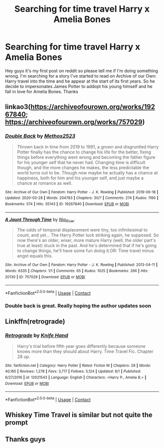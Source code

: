 #+TITLE: Searching for time travel Harry x Amelia Bones

* Searching for time travel Harry x Amelia Bones
:PROPERTIES:
:Author: Medium-Jury-2505
:Score: 1
:DateUnix: 1609074615.0
:DateShort: 2020-Dec-27
:END:
Hey guys it's my first post on reddit so please tell me if I'm doing something wrong. I'm searching for a story I've started to read on Archive of our Own: Harry travel into the time and he appear at the start of its first years. So he decide to impersonates James Potter to addopt his young himself and he fall in love for Amelia Bones. Thanks


** linkao3([[https://archiveofourown.org/works/19267840]]; [[https://archiveofourown.org/works/757029]])
:PROPERTIES:
:Author: davidwelch158
:Score: 1
:DateUnix: 1609075463.0
:DateShort: 2020-Dec-27
:END:

*** [[https://archiveofourown.org/works/19267840][*/Double Back/*]] by [[https://www.archiveofourown.org/users/Methos2523/pseuds/Methos2523][/Methos2523/]]

#+begin_quote
  Thrown back in time from 2019 to 1991, a grown and disgruntled Harry Potter finally has the chance to change his life for the better, fixing things before everything went wrong and becoming the father figure for his younger self that he never had. Changing time is difficult though, and the more changes he makes, the less predictable the world turns out to be. Though now maybe he actually has a chance at happiness, both for him and his younger self, and just maybe a chance at romance as well.
#+end_quote

^{/Site/:} ^{Archive} ^{of} ^{Our} ^{Own} ^{*|*} ^{/Fandom/:} ^{Harry} ^{Potter} ^{-} ^{J.} ^{K.} ^{Rowling} ^{*|*} ^{/Published/:} ^{2019-06-18} ^{*|*} ^{/Updated/:} ^{2020-03-28} ^{*|*} ^{/Words/:} ^{204783} ^{*|*} ^{/Chapters/:} ^{30/?} ^{*|*} ^{/Comments/:} ^{274} ^{*|*} ^{/Kudos/:} ^{1190} ^{*|*} ^{/Bookmarks/:} ^{574} ^{*|*} ^{/Hits/:} ^{35143} ^{*|*} ^{/ID/:} ^{19267840} ^{*|*} ^{/Download/:} ^{[[https://archiveofourown.org/downloads/19267840/Double%20Back.epub?updated_at=1599793505][EPUB]]} ^{or} ^{[[https://archiveofourown.org/downloads/19267840/Double%20Back.mobi?updated_at=1599793505][MOBI]]}

--------------

[[https://archiveofourown.org/works/757029][*/A Jaunt Through Time/*]] by [[https://www.archiveofourown.org/users/Nia_River/pseuds/Nia_River][/Nia_River/]]

#+begin_quote
  The odds of temporal displacement were tiny, too infinitesimal to count, and yet... The Harry Potter luck striking again, he supposed. So now there's an older, wiser, more mature Harry (well, the older part's true at least) stuck in the past. And he's determined that if he's going to change things, he'll have some fun doing it.OR: Time travel minus angst equals this.
#+end_quote

^{/Site/:} ^{Archive} ^{of} ^{Our} ^{Own} ^{*|*} ^{/Fandom/:} ^{Harry} ^{Potter} ^{-} ^{J.} ^{K.} ^{Rowling} ^{*|*} ^{/Published/:} ^{2013-04-11} ^{*|*} ^{/Words/:} ^{6335} ^{*|*} ^{/Chapters/:} ^{1/1} ^{*|*} ^{/Comments/:} ^{65} ^{*|*} ^{/Kudos/:} ^{1025} ^{*|*} ^{/Bookmarks/:} ^{266} ^{*|*} ^{/Hits/:} ^{20130} ^{*|*} ^{/ID/:} ^{757029} ^{*|*} ^{/Download/:} ^{[[https://archiveofourown.org/downloads/757029/A%20Jaunt%20Through%20Time.epub?updated_at=1460592644][EPUB]]} ^{or} ^{[[https://archiveofourown.org/downloads/757029/A%20Jaunt%20Through%20Time.mobi?updated_at=1460592644][MOBI]]}

--------------

*FanfictionBot*^{2.0.0-beta} | [[https://github.com/FanfictionBot/reddit-ffn-bot/wiki/Usage][Usage]] | [[https://www.reddit.com/message/compose?to=tusing][Contact]]
:PROPERTIES:
:Author: FanfictionBot
:Score: 1
:DateUnix: 1609075486.0
:DateShort: 2020-Dec-27
:END:


*** Double back is great. Really hoping the author updates soon
:PROPERTIES:
:Author: Aniki356
:Score: 1
:DateUnix: 1609076581.0
:DateShort: 2020-Dec-27
:END:


** Linkffn(retrograde)
:PROPERTIES:
:Author: Aniki356
:Score: 1
:DateUnix: 1609076530.0
:DateShort: 2020-Dec-27
:END:

*** [[https://www.fanfiction.net/s/12021543/1/][*/Retrograde/*]] by [[https://www.fanfiction.net/u/147648/Knife-Hand][/Knife Hand/]]

#+begin_quote
  Harry's trial before fifth year goes differently because someone knows more than they should about Harry. Time Travel Fic. Chapter 28 up.
#+end_quote

^{/Site/:} ^{fanfiction.net} ^{*|*} ^{/Category/:} ^{Harry} ^{Potter} ^{*|*} ^{/Rated/:} ^{Fiction} ^{M} ^{*|*} ^{/Chapters/:} ^{28} ^{*|*} ^{/Words/:} ^{40,165} ^{*|*} ^{/Reviews/:} ^{1,278} ^{*|*} ^{/Favs/:} ^{3,717} ^{*|*} ^{/Follows/:} ^{5,124} ^{*|*} ^{/Updated/:} ^{8/1} ^{*|*} ^{/Published/:} ^{6/27/2016} ^{*|*} ^{/id/:} ^{12021543} ^{*|*} ^{/Language/:} ^{English} ^{*|*} ^{/Characters/:} ^{<Harry} ^{P.,} ^{Amelia} ^{B.>} ^{*|*} ^{/Download/:} ^{[[http://www.ff2ebook.com/old/ffn-bot/index.php?id=12021543&source=ff&filetype=epub][EPUB]]} ^{or} ^{[[http://www.ff2ebook.com/old/ffn-bot/index.php?id=12021543&source=ff&filetype=mobi][MOBI]]}

--------------

*FanfictionBot*^{2.0.0-beta} | [[https://github.com/FanfictionBot/reddit-ffn-bot/wiki/Usage][Usage]] | [[https://www.reddit.com/message/compose?to=tusing][Contact]]
:PROPERTIES:
:Author: FanfictionBot
:Score: 1
:DateUnix: 1609076556.0
:DateShort: 2020-Dec-27
:END:


** Whiskey Time Travel is similar but not quite the prompt
:PROPERTIES:
:Author: EccyFD1
:Score: 1
:DateUnix: 1609078345.0
:DateShort: 2020-Dec-27
:END:


** Thanks guys
:PROPERTIES:
:Author: Medium-Jury-2505
:Score: 1
:DateUnix: 1609323037.0
:DateShort: 2020-Dec-30
:END:
